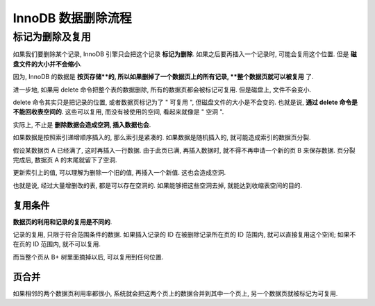 =====================
 InnoDB 数据删除流程
=====================

标记为删除及复用
==============

如果我们要删除某个记录, InnoDB 引擎只会把这个记录 **标记为删除**.
如果之后要再插入一个记录时, 可能会复用这个位置.
但是 **磁盘文件的大小并不会缩小**.

因为, InnoDB 的数据是 **按页存储**的, 所以如果删掉了一个数据页上的所有记录,
**整个数据页就可以被复用** 了.

进一步地, 如果用 delete 命令把整个表的数据删除, 所有的数据页都会被标记可复用.
但是磁盘上, 文件不会变小.

delete 命令其实只是把记录的位置, 或者数据页标记为了 " 可复用 ",
但磁盘文件的大小是不会变的. 也就是说, **通过 delete 命令是不能回收表空间的**.
这些可以复用, 而没有被使用的空间, 看起来就像是 " 空洞 ".

实际上, 不止是 **删除数据会造成空洞, 插入数据也会**.

如果数据是按照索引递增顺序插入的, 那么索引是紧凑的. 如果数据是随机插入的,
就可能造成索引的数据页分裂.

假设某数据页 A 已经满了, 这时再插入一行数据. 由于此页已满, 再插入数据时,
就不得不再申请一个新的页 B 来保存数据. 页分裂完成后, 数据页 A 的末尾就留下了空洞.

更新索引上的值, 可以理解为删除一个旧的值, 再插入一个新值. 这也会造成空洞.

也就是说, 经过大量增删改的表, 都是可以存在空洞的. 如果能够把这些空洞去掉,
就能达到收缩表空间的目的.

复用条件
--------

**数据页的利用和记录的复用是不同的**.

记录的复用, 只限于符合范围条件的数据. 如果插入记录的 ID 在被删除记录所在页的 ID
范围内, 就可以直接复用这个空间; 如果不在页的 ID 范围内, 就不可以复用.

而当整个页从 B+ 树里面摘掉以后, 可以复用到任何位置.

页合并
------

如果相邻的两个数据页利用率都很小, 系统就会把这两个页上的数据合并到其中一个页上,
另一个数据页就被标记为可复用.

